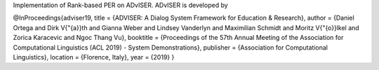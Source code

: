 Implementation of Rank-based PER on ADvISER.
ADvISER is developed by 

@InProceedings{adviser19,
title =     {ADVISER: A Dialog System Framework for Education & Research},
author =    {Daniel Ortega and Dirk V{\"{a}}th and Gianna Weber and Lindsey Vanderlyn and Maximilian Schmidt and Moritz V{\"{o}}lkel and Zorica Karacevic and Ngoc Thang Vu},
booktitle = {Proceedings of the 57th Annual Meeting of the Association for Computational Linguistics (ACL 2019) - System Demonstrations},
publisher = {Association for Computational Linguistics},
location =  {Florence, Italy},
year =      {2019}
}



